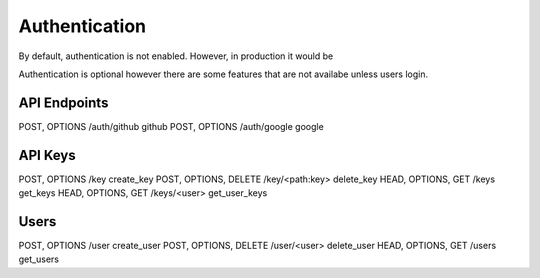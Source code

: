 Authentication
==============

By default, authentication is not enabled. However, in production it would be

Authentication is optional however there are some features that are not availabe unless users login.



API Endpoints
--------------

POST, OPTIONS  /auth/github  github
POST, OPTIONS  /auth/google  google

.. _api_keys:

API Keys
--------

POST, OPTIONS  /key  create_key
POST, OPTIONS, DELETE  /key/<path:key>  delete_key
HEAD, OPTIONS, GET  /keys  get_keys
HEAD, OPTIONS, GET  /keys/<user>  get_user_keys

.. _users:

Users
-----

POST, OPTIONS  /user  create_user
POST, OPTIONS, DELETE  /user/<user>  delete_user
HEAD, OPTIONS, GET  /users  get_users

